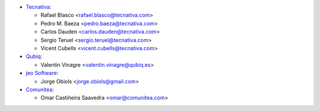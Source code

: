 * `Tecnativa <https://www.tecnativa.com>`_:

  * Rafael Blasco <rafael.blasco@tecnativa.com>
  * Pedro M. Baeza <pedro.baeza@tecnativa.com>
  * Carlos Dauden <carlos.dauden@tecnativa.com>
  * Sergio Teruel <sergio.teruel@tecnativa.com>
  * Vicent Cubells <vicent.cubells@tecnativa.com>

* `Qubiq <https://www.qubiq.com>`_:

  * Valentin Vinagre <valentin.vinagre@qubiq.es>

* `jeo Software <https://www.jeosoft.com.ar>`_:

  * Jorge Obiols <jorge.obiols@gmail.com>

* `Comunitea <https://www.comunitea.com>`_:

  * Omar Castiñeira Saavedra <omar@comunitea.com>
